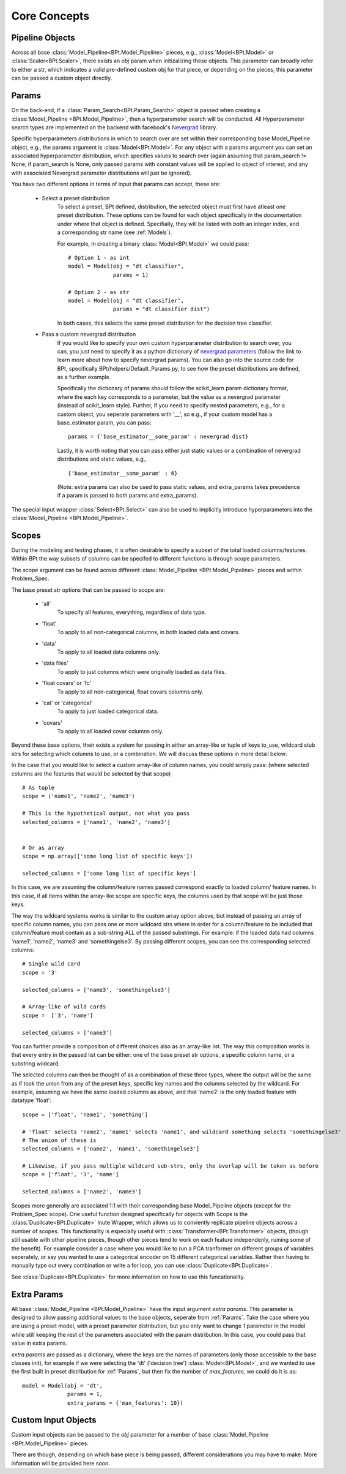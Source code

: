 **************
Core Concepts
**************

.. _Pipeline Objects:

Pipeline Objects
================

Across all base :class:`Model_Pipeline<BPt.Model_Pipeline>` pieces, e.g., :class:`Model<BPt.Model>`
or :class:`Scaler<BPt.Scaler>`, there exists an `obj` param when initizalizing these objects. This parameter
can broadly refer to either a str, which indicates a valid pre-defined custom obj for that piece, or depending
on the pieces, this parameter can be passed a custom object directly.


.. _Params:

Params
======

On the back-end, if a :class:`Param_Search<BPt.Param_Search>` object is passed when creating a
:class:`Model_Pipeline <BPt.Model_Pipeline>`, then a hyperparameter search will be conducted.
All Hyperparameter search types are implemented on the backend with facebook's
`Nevergrad <https://github.com/facebookresearch/nevergrad>`_ library.

Specific hyperparameters distributions in which to search over are set within their corresponding
base Model_Pipeline object, e.g., the params argument is :class:`Model<BPt.Model>`. For any object
with a params argument you can set an associated hyperparameter distribution, which specifies values to
search over (again assuming that param_search != None, if param_search is None, only passed params with constant
values will be applied to object of interest, and any with associated Nevergrad parameter distributions will just
be ignored).

You have two different options in terms of input that params can accept, these are:

    - Select a preset distribution
        To select a preset, BPt defined, distribution, the selected object must first
        have atleast one preset distribution. These options can be found for each object
        specifically in the documentation under where that object is defined. Specifially,
        they will be listed with both an integer index, and a corresponding str name
        (see :ref:`Models`).
        
        For example, in creating a binary :class:`Model<BPt.Model>` we could pass:
        
        ::
            
            # Option 1 - as int
            model = Model(obj = "dt classifier",
                          params = 1)

            # Option 2 - as str
            model = Model(obj = "dt classifier",
                          params = "dt classifier dist")

        In both cases, this selects the same preset distribution for the decision
        tree classifier.


    - Pass a custom nevergrad distribution
        If you would like to specify your own custom hyperparameter distribution to search over,
        you can, you just need to specify it as a python dictionary of 
        `nevergrad parameters <https://facebookresearch.github.io/nevergrad/parametrization.html>`_ 
        (follow the link to learn more about how to specify nevergrad params).
        You can also go into the source code for BPt, specifically BPt/helpers/Default_Params.py,
        to see how the preset distributions are defined, as a further example.

        Specifically the dictionary of params should follow the scikit_learn param dictionary format,
        where the each key corresponds to a parameter, but the value as a nevergrad parameter (instead of scikit_learn style).
        Further, if you need to specify nested parameters, e.g., for a custom object, you seperate parameters with '__',
        so e.g., if your custom model has a base_estimator param, you can pass:
        
        ::

            params = {'base_estimator__some_param' : nevergrad dist}

        Lastly, it is worth noting that you can pass either just static values or a combination of nevergrad distributions
        and static values, e.g.,

        ::

            {'base_estimator__some_param' : 6} 

        (Note: extra params can also be used to pass static values, and extra_params takes precedence
        if a param is passed to both params and extra_params).

The special input wrapper :class:`Select<BPt.Select>` can also be used to implicitly introduce hyperparameters
into the :class:`Model_Pipeline <BPt.Model_Pipeline>`. 


.. _Scopes:

Scopes
=======

During the modeling and testing phases, it is often desirable to specify a subset of the total loaded columns/features.
Within BPt the way subsets of columns can be specifed to different functions is through scope parameters.

The `scope` argument can be found across different :class:`Model_Pipeline <BPt.Model_Pipeline>` pieces and within Problem_Spec.

The base preset str options that can be passed to scope are:

    - 'all'
        To specify all features, everything, regardless of data type.
    
    - 'float'
        To apply to all non-categorical columns, in both
        loaded data and covars.

    - 'data'
        To apply to all loaded data columns only.

    - 'data files'
        To apply to just columns which were originally loaded as data files.

    - 'float covars' or 'fc'
        To apply to all non-categorical, float covars columns only.

    - 'cat' or 'categorical'
        To apply to just loaded categorical data.

    - 'covars'
        To apply to all loaded covar columns only.

Beyond these base options, their exists a system for passing in either an array-like or tuple
of keys to_use, wildcard stub strs for selecting which columns to use, or a combination.
We will discuss these options in more detail below:

In the case that you would like to select a custom array-like of column names, you could
simply pass: (where selected columns are the features that would be selected by that scope)

::
    
    # As tuple
    scope = ('name1', 'name2', 'name3')

    # This is the hypothetical output, not what you pass
    selected_columns = ['name1', 'name2', 'name3']


    # Or as array
    scope = np.array(['some long list of specific keys'])

    selected_columns = ['some long list of specific keys']

In this case, we are assuming the column/feature names passed correspond exactly to loaded
column/ feature names. In this case, if all items within the array-like scope are specific keys,
the columns used by that scope will be just those keys.

The way the wildcard systems works is similar to the custom array option above, but instead
of passing an array of specific column names, you can pass one or more wildcard strs where in order
for a column/feature to be included that column/feature must contain as a sub-string ALL of the passed
substrings. For example: if the loaded data had columns 'name1', 'name2', 'name3' and 'somethingelse3'.
By passing different scopes, you can see the corresponding selected columns:

::

    # Single wild card
    scope = '3'

    selected_columns = ['name3', 'somethingelse3']

    # Array-like of wild cards
    scope =  ['3', 'name']

    selected_columns = ['name3']

You can further provide a composition of different choices also as an array-like list. The way this
composition works is that every entry in the passed list can be either: one of the base preset
str options, a specific column name, or a substring wildcard.

The selected columns can then be thought of as a combination of these three types, where the output will be
the same as if took the union from any of the preset keys, specific key names and the columns selected by the wildcard.
For example, assuming we have the same loaded columns as above, and that 'name2' is the only loaded feature with datatype 'float':

::

    scope = ['float', 'name1', 'something']

    # 'float' selects 'name2', 'name1' selects 'name1', and wildcard something selects 'somethingelse3'
    # The union of these is
    selected_columns = ['name2', 'name1', 'somethingelse3']

    # Likewise, if you pass multiple wildcard sub-strs, only the overlap will be taken as before
    scope = ['float', '3', 'name']

    selected_columns = ['name2', 'name3']

Scopes more generally are associated 1:1 with their corresponding base Model_Pipeline objects (except for the Problem_Spec scope).
One useful function designed specifically for objects with Scope is the :class:`Duplicate<BPt.Duplicate>` Inute Wrapper, which
allows us to conviently replicate pipeline objects across a number of scopes. This functionality is especially useful with
:class:`Transformer<BPt.Transformer>` objects, (though still usable with other pipeline pieces, though other pieces
tend to work on each feature independenly, ruining some of the benefit). For example consider a case where you would like to
run a PCA tranformer on different groups of variables seperately, or say you wanted to use a categorical encoder on 15 different
categorical variables. Rather then having to manually type out every combination or write a for loop, you can use :class:`Duplicate<BPt.Duplicate>`.

See :class:`Duplicate<BPt.Duplicate>` for more information on how to use this funcationality.


.. _Extra Params:

Extra Params
=============

All base :class:`Model_Pipeline <BPt.Model_Pipeline>` have the input argument `extra params`. This parameter is designed
to allow passing additional values to the base objects, seperate from :ref:`Params`. Take the case where you
are using a preset model, with a preset parameter distribution, but you only want to change 1 parameter in the model while still keeping
the rest of the parameters associated with the param distribution. In this case, you could pass that value in extra params.

`extra params` are passed as a dictionary, where the keys are the names of parameters (only those accessible to the base classes init), for example
if we were selecting the 'dt' ('decision tree') :class:`Model<BPt.Model>`, and we wanted to use the first built in
preset distribution for :ref:`Params`, but then fix the number of `max_features`, we could do it is as:

::

    model = Model(obj = 'dt',
                  params = 1,
                  extra_params = {'max_features': 10}) 
                  

.. _Custom Input Objects:

Custom Input Objects
=====================

Custom input objects can be passed to the `obj` parameter for a number of base :class:`Model_Pipeline <BPt.Model_Pipeline>` pieces.

There are though, depending on which base piece is being passed, different considerations you may have to make. More information will be
provided here soon.